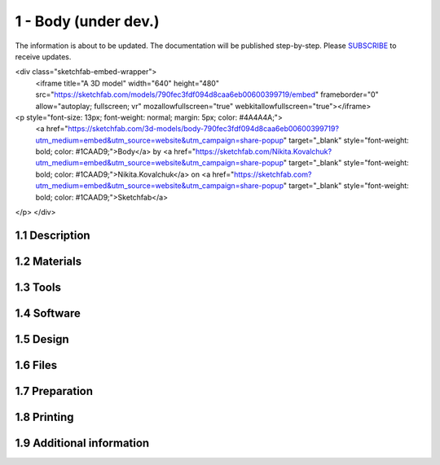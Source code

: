 1 - Body (under dev.)
============

The information is about to be updated. The documentation will be published step-by-step. Please SUBSCRIBE_ to receive updates.

.. _SUBSCRIBE: https://www.mogoool.com/subscribe

<div class="sketchfab-embed-wrapper">
    <iframe title="A 3D model" width="640" height="480" src="https://sketchfab.com/models/790fec3fdf094d8caa6eb00600399719/embed" frameborder="0" allow="autoplay; fullscreen; vr" mozallowfullscreen="true" webkitallowfullscreen="true"></iframe>

<p style="font-size: 13px; font-weight: normal; margin: 5px; color: #4A4A4A;">
    <a href="https://sketchfab.com/3d-models/body-790fec3fdf094d8caa6eb00600399719?utm_medium=embed&utm_source=website&utm_campaign=share-popup" target="_blank" style="font-weight: bold; color: #1CAAD9;">Body</a>
    by <a href="https://sketchfab.com/Nikita.Kovalchuk?utm_medium=embed&utm_source=website&utm_campaign=share-popup" target="_blank" style="font-weight: bold; color: #1CAAD9;">Nikita.Kovalchuk</a>
    on <a href="https://sketchfab.com?utm_medium=embed&utm_source=website&utm_campaign=share-popup" target="_blank" style="font-weight: bold; color: #1CAAD9;">Sketchfab</a>
</p>
</div>

1.1 Description
-----------------

1.2 Materials
-----------------

1.3 Tools
-----------------

1.4 Software
-----------------

1.5 Design
-----------------

1.6 Files
-----------------

1.7 Preparation
-----------------

1.8 Printing
-----------------

1.9 Additional information
-----------------